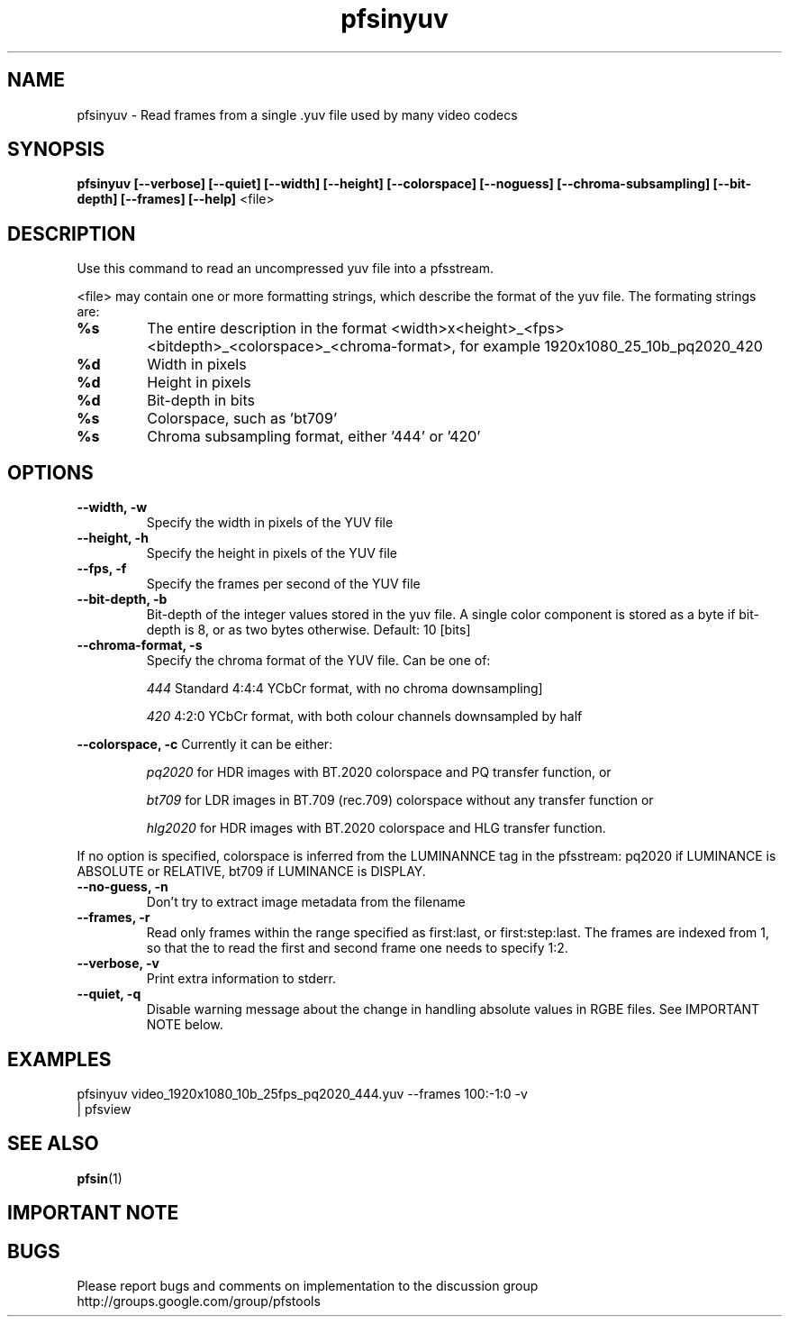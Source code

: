 .TH "pfsinyuv" 1
.SH NAME
pfsinyuv \- Read frames from a single .yuv file used by many video codecs
.SH SYNOPSIS
.B pfsinyuv [--verbose] [--quiet] [--width] [--height] [--colorspace] [--noguess] [--chroma-subsampling] [--bit-depth] [--frames] [--help]
<file>

.SH DESCRIPTION
Use this command to read an uncompressed yuv file into a pfsstream.
.PP
<file> may contain one or more formatting strings, which describe the format of the yuv file. The formating strings are:
.TP
.B %s
The entire description in the format <width>x<height>_<fps><bitdepth>_<colorspace>_<chroma-format>, for example 1920x1080_25_10b_pq2020_420
.TP
.B %d
Width in pixels
.TP
.B %d
Height in pixels
.TP
.B %d
Bit-depth in bits
.TP
.B %s
Colorspace, such as 'bt709'
.TP
.B %s
Chroma subsampling format, either '444' or '420'
.SH OPTIONS
.TP
.B \--width, -w
Specify the width in pixels of the YUV file
.TP
.B \--height, -h
Specify the height in pixels of the YUV file
.TP
.B \--fps, -f
Specify the frames per second of the YUV file
.TP
.B \--bit-depth, -b
Bit-depth of the integer values stored in the yuv file. A single color component is stored as a byte if bit-depth is 8, or as two bytes otherwise. Default: 10 [bits]
.TP
.B \--chroma-format, -s
Specify the chroma format of the YUV file. Can be one of:
.IP
.I 444
Standard 4:4:4 YCbCr format, with no chroma downsampling]
.P
.IP
.I 420
4:2:0 YCbCr format, with both colour channels downsampled by half
.P
.PP
.B \--colorspace, -c
Currently it can be either:
.IP
.I pq2020 
for HDR images with BT.2020 colorspace and PQ transfer function, or 
.IP
.I bt709
for LDR images in BT.709 (rec.709) colorspace without any transfer function or
.IP
.I hlg2020 
for HDR images with BT.2020 colorspace and HLG transfer function. 
.PP
If no option is specified, colorspace is inferred from the LUMINANNCE tag in the pfsstream: pq2020 if LUMINANCE is ABSOLUTE or RELATIVE, bt709 if LUMINANCE is DISPLAY.
.TP
.B \--no-guess, -n
Don't try to extract image metadata from the filename
.TP
.B \--frames, -r
Read only frames within the range specified as first:last, or first:step:last. The frames are indexed from 1, so that the to read the first and second frame one needs to specify 1:2. 
.TP
.B \--verbose, -v
Print extra information to stderr.
.TP
.B \--quiet, -q
Disable warning message about the change in handling absolute values in RGBE files. See IMPORTANT NOTE below.

.SH EXAMPLES

.TP
pfsinyuv video_1920x1080_10b_25fps_pq2020_444.yuv --frames 100:-1:0 -v | pfsview

.SH "SEE ALSO"
.BR pfsin (1)

.SH IMPORTANT NOTE

.SH BUGS
Please report bugs and comments on implementation to 
the discussion group http://groups.google.com/group/pfstools
